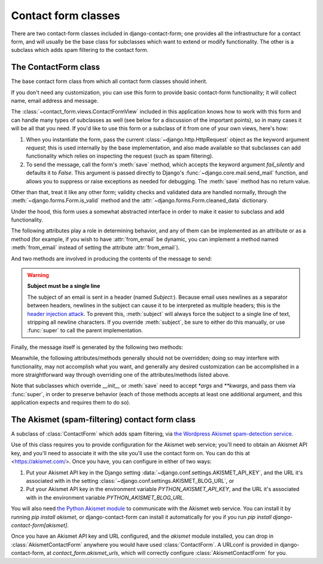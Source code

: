 .. _forms:
.. module:: contact_form.forms

Contact form classes
====================

There are two contact-form classes included in django-contact-form;
one provides all the infrastructure for a contact form, and will
usually be the base class for subclasses which want to extend or
modify functionality. The other is a subclass which adds spam
filtering to the contact form.


The ContactForm class
---------------------

.. class:: ContactForm

    The base contact form class from which all contact form classes
    should inherit.

    If you don't need any customization, you can use this form to
    provide basic contact-form functionality; it will collect name,
    email address and message.

    The :class:`~contact_form.views.ContactFormView` included in this
    application knows how to work with this form and can handle many
    types of subclasses as well (see below for a discussion of the
    important points), so in many cases it will be all that you
    need. If you'd like to use this form or a subclass of it from one
    of your own views, here's how:

    1. When you instantiate the form, pass the current
       :class:`~django.http.HttpRequest` object as the keyword
       argument `request`; this is used internally by the base
       implementation, and also made available so that subclasses can
       add functionality which relies on inspecting the request (such
       as spam filtering).

    2. To send the message, call the form's :meth:`save` method, which
       accepts the keyword argument `fail_silently` and defaults it to
       `False`. This argument is passed directly to Django's
       :func:`~django.core.mail.send_mail` function, and allows you to
       suppress or raise exceptions as needed for debugging. The
       :meth:`save` method has no return value.

    Other than that, treat it like any other form; validity checks and
    validated data are handled normally, through the
    :meth:`~django.forms.Form.is_valid` method and the
    :attr:`~django.forms.Form.cleaned_data` dictionary.

    Under the hood, this form uses a somewhat abstracted interface in
    order to make it easier to subclass and add functionality.

    The following attributes play a role in determining behavior, and
    any of them can be implemented as an attribute or as a method (for
    example, if you wish to have :attr:`from_email` be dynamic, you
    can implement a method named :meth:`from_email` instead of setting
    the attribute :attr:`from_email`).

    .. attribute:: from_email

       The email address (:class:`str`) to use in the `From:` header
       of the message. By default, this is the value of the Django
       setting :data:`~django.conf.settings.DEFAULT_FROM_EMAIL`.

    .. attribute:: recipient_list

       A :class:`list` of recipients for the message. By default, this
       is the email addresses specified in the setting
       :data:`~django.conf.settings.MANAGERS`.

    .. attribute:: subject_template_name

       A :class:`str`, the name of the template to use when rendering
       the subject line of the message. By default, this is
       `contact_form/contact_form_subject.txt`.

    .. attribute:: template_name

       A :class:`str`, the name of the template to use when rendering
       the body of the message. By default, this is
       `contact_form/contact_form.txt`.

    And two methods are involved in producing the contents of the
    message to send:

    .. method:: message

       Returns the body of the message to send. By default, this is
       accomplished by rendering the template name specified in
       :attr:`template_name`.

       :rtype: str

    .. method:: subject

       Returns the subject line of the message to send. By default,
       this is accomplished by rendering the template name specified
       in :attr:`subject_template_name`.

       :rtype: str

    .. warning:: **Subject must be a single line**

       The subject of an email is sent in a header (named
       `Subject:`). Because email uses newlines as a separator between
       headers, newlines in the subject can cause it to be interpreted
       as multiple headers; this is the `header injection attack
       <https://en.wikipedia.org/wiki/Email_injection>`_. To prevent
       this, :meth:`subject` will always force the subject to a single
       line of text, stripping all newline characters. If you override
       :meth:`subject`, be sure to either do this manually, or use
       :func:`super` to call the parent implementation.

    Finally, the message itself is generated by the following two
    methods:

    .. method:: get_message_dict

       This method loops through :attr:`from_email`,
       :attr:`recipient_list`, :meth:`message` and :meth:`subject`,
       collecting those parts into a dictionary with keys
       corresponding to the arguments to Django's `send_mail`
       function, then returns the dictionary. Overriding this allows
       essentially unlimited customization of how the message is
       generated. Note that for compatibility, implementations which
       override this should support callables for the values of
       :attr:`from_email` and :attr:`recipient_list`.

       :rtype: dict

    .. method:: get_context

       For methods which render portions of the message using
       templates (by default, :meth:`message` and :meth:`subject`),
       generates the context used by those templates. The default
       context will be a :class:`~django.template.RequestContext`
       (using the current HTTP request, so user information is
       available), plus the contents of the form's
       :attr:`~django.forms.Form.cleaned_data` dictionary, and one
       additional variable:

       `site`
         If `django.contrib.sites` is installed, the currently-active
         :class:`~django.contrib.sites.models.Site` object. Otherwise,
         a :class:`~django.contrib.sites.requests.RequestSite` object
         generated from the request.

       :rtype: dict

    Meanwhile, the following attributes/methods generally should not
    be overridden; doing so may interfere with functionality, may not
    accomplish what you want, and generally any desired customization
    can be accomplished in a more straightforward way through
    overriding one of the attributes/methods listed above.

    .. attribute:: request

       The :class:`~django.http.HttpRequest` object representing the
       current request. This is set automatically in `__init__()`, and
       is used both to generate a
       :class:`~django.template.RequestContext` for the templates and
       to allow subclasses to engage in request-specific behavior.

    .. method:: save

       If the form has data and is valid, will send the email, by
       calling :meth:`get_message_dict` and passing the result to
       Django's :func:`~django.core.mail.send_mail` function.

    Note that subclasses which override `__init__` or :meth:`save`
    need to accept `*args` and `**kwargs`, and pass them via
    :func:`super`, in order to preserve behavior (each of those
    methods accepts at least one additional argument, and this
    application expects and requires them to do so).


The Akismet (spam-filtering) contact form class
-----------------------------------------------

.. class:: AkismetContactForm

   A subclass of :class:`ContactForm` which adds spam filtering, via
   `the Wordpress Akismet spam-detection service
   <https://akismet.com/>`_.

   Use of this class requires you to provide configuration for the
   Akismet web service; you'll need to obtain an Akismet API key, and
   you'll need to associate it with the site you'll use the contact
   form on. You can do this at <https://akismet.com/>. Once you have,
   you can configure in either of two ways:

   1. Put your Akismet API key in the Django setting
      :data:`~django.conf.settings.AKISMET_API_KEY`, and the URL it's
      associated with in the setting
      :class:`~django.conf.settings.AKISMET_BLOG_URL`, or

   2. Put your Akismet API key in the environment variable
      `PYTHON_AKISMET_API_KEY`, and the URL it's associated with in
      the environment variable `PYTHON_AKISMET_BLOG_URL`.

   You will also need `the Python Akismet module
   <http://akismet.readthedocs.io/>`_ to communicate with the Akismet
   web service. You can install it by running `pip install akismet`,
   or django-contact-form can install it automatically for you if you
   run `pip install django-contact-form[akismet]`.

   Once you have an Akismet API key and URL configured, and the
   `akismet` module installed, you can drop in
   :class:`AkismetContactForm` anywhere you would have used
   :class:`ContactForm`. A URLconf is provided in django-contact-form,
   at `contact_form.akismet_urls`, which will correctly configure
   :class:`AkismetContactForm` for you.
